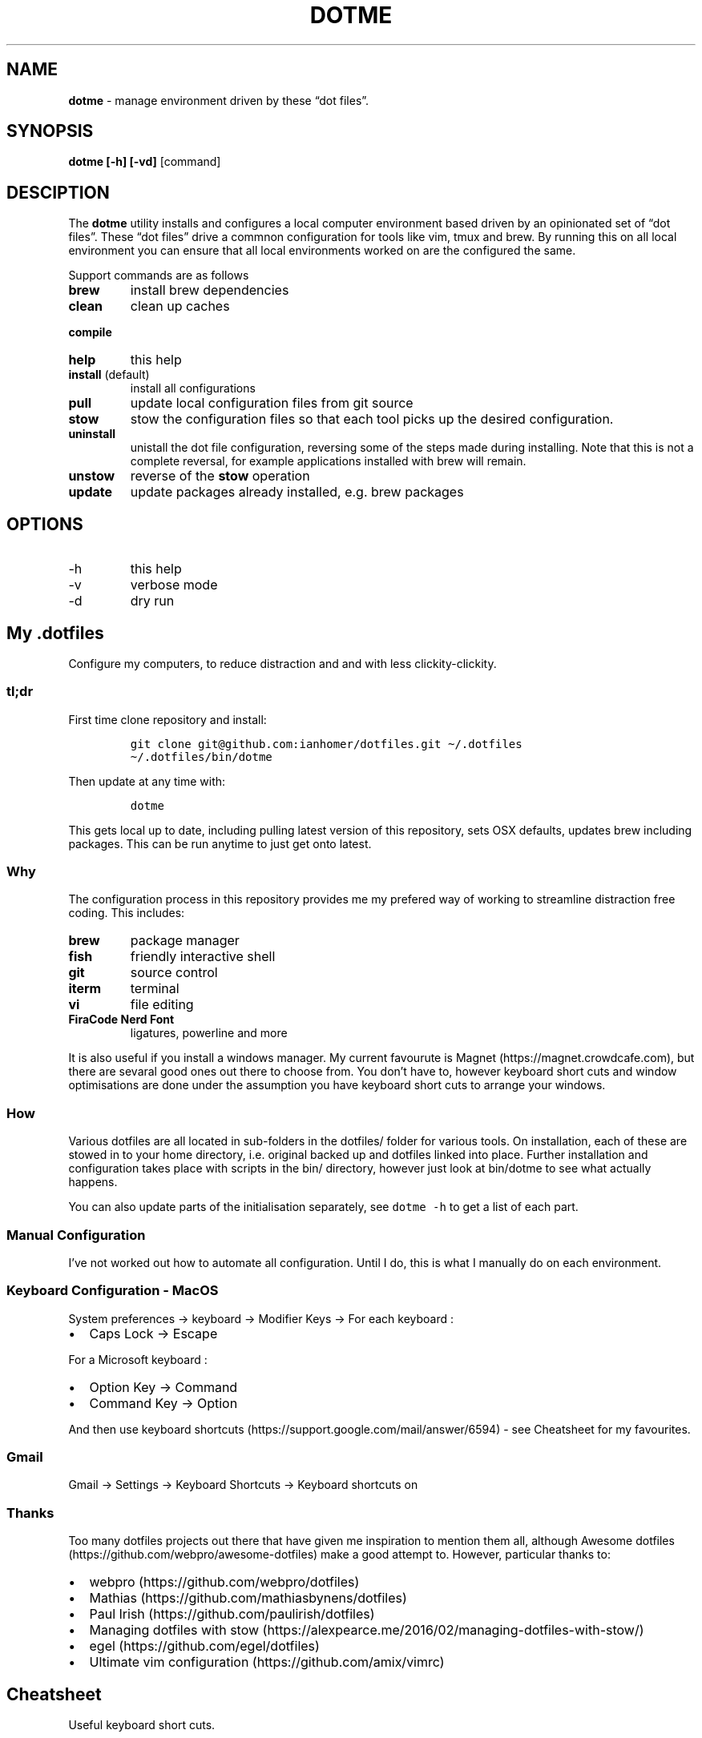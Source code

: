 .\" Automatically generated by Pandoc 2.9.2
.\"
.TH "DOTME" "1" "" "Version 1.0" "dotme documentation"
.hy
.SH NAME
.PP
\f[B]dotme\f[R] - manage environment driven by these \[lq]dot
files\[rq].
.SH SYNOPSIS
.PP
\f[B]dotme [-h] [-vd]\f[R] [command]
.SH DESCIPTION
.PP
The \f[B]dotme\f[R] utility installs and configures a local computer
environment based driven by an opinionated set of \[lq]dot files\[rq].
These \[lq]dot files\[rq] drive a commnon configuration for tools like
vim, tmux and brew.
By running this on all local environment you can ensure that all local
environments worked on are the configured the same.
.PP
Support commands are as follows
.TP
\f[B]brew\f[R]
install brew dependencies
.TP
\f[B]clean\f[R]
clean up caches
.PP
\f[B]compile\f[R]
.TP
\f[B]help\f[R]
this help
.TP
\f[B]install\f[R] (default)
install all configurations
.TP
\f[B]pull\f[R]
update local configuration files from git source
.TP
\f[B]stow\f[R]
stow the configuration files so that each tool picks up the desired
configuration.
.TP
\f[B]uninstall\f[R]
unistall the dot file configuration, reversing some of the steps made
during installing.
Note that this is not a complete reversal, for example applications
installed with brew will remain.
.TP
\f[B]unstow\f[R]
reverse of the \f[B]stow\f[R] operation
.TP
\f[B]update\f[R]
update packages already installed, e.g.\ brew packages
.SH OPTIONS
.TP
-h
this help
.TP
-v
verbose mode
.TP
-d
dry run
.SH My .dotfiles
.PP
Configure my computers, to reduce distraction and and with less
clickity-clickity.
.SS tl;dr
.PP
First time clone repository and install:
.IP
.nf
\f[C]
git clone git\[at]github.com:ianhomer/dotfiles.git \[ti]/.dotfiles
\[ti]/.dotfiles/bin/dotme
\f[R]
.fi
.PP
Then update at any time with:
.IP
.nf
\f[C]
dotme
\f[R]
.fi
.PP
This gets local up to date, including pulling latest version of this
repository, sets OSX defaults, updates brew including packages.
This can be run anytime to just get onto latest.
.SS Why
.PP
The configuration process in this repository provides me my prefered way
of working to streamline distraction free coding.
This includes:
.TP
\f[B]brew\f[R]
package manager
.TP
\f[B]fish\f[R]
friendly interactive shell
.TP
\f[B]git\f[R]
source control
.TP
\f[B]iterm\f[R]
terminal
.TP
\f[B]vi\f[R]
file editing
.TP
\f[B]FiraCode Nerd Font\f[R]
ligatures, powerline and more
.PP
It is also useful if you install a windows manager.
My current favourute is Magnet (https://magnet.crowdcafe.com), but there
are sevaral good ones out there to choose from.
You don\[cq]t have to, however keyboard short cuts and window
optimisations are done under the assumption you have keyboard short cuts
to arrange your windows.
.SS How
.PP
Various dotfiles are all located in sub-folders in the dotfiles/ folder
for various tools.
On installation, each of these are stowed in to your home directory,
i.e.\ original backed up and dotfiles linked into place.
Further installation and configuration takes place with scripts in the
bin/ directory, however just look at bin/dotme to see what actually
happens.
.PP
You can also update parts of the initialisation separately, see
\f[C]dotme -h\f[R] to get a list of each part.
.SS Manual Configuration
.PP
I\[cq]ve not worked out how to automate all configuration.
Until I do, this is what I manually do on each environment.
.SS Keyboard Configuration - MacOS
.PP
System preferences -> keyboard -> Modifier Keys -> For each keyboard :
.IP \[bu] 2
Caps Lock -> Escape
.PP
For a Microsoft keyboard :
.IP \[bu] 2
Option Key -> Command
.IP \[bu] 2
Command Key -> Option
.PP
And then use keyboard
shortcuts (https://support.google.com/mail/answer/6594) - see Cheatsheet
for my favourites.
.SS Gmail
.PP
Gmail -> Settings -> Keyboard Shortcuts -> Keyboard shortcuts on
.SS Thanks
.PP
Too many dotfiles projects out there that have given me inspiration to
mention them all, although Awesome
dotfiles (https://github.com/webpro/awesome-dotfiles) make a good
attempt to.
However, particular thanks to:
.IP \[bu] 2
webpro (https://github.com/webpro/dotfiles)
.IP \[bu] 2
Mathias (https://github.com/mathiasbynens/dotfiles)
.IP \[bu] 2
Paul Irish (https://github.com/paulirish/dotfiles)
.IP \[bu] 2
Managing dotfiles with
stow (https://alexpearce.me/2016/02/managing-dotfiles-with-stow/)
.IP \[bu] 2
egel (https://github.com/egel/dotfiles)
.IP \[bu] 2
Ultimate vim configuration (https://github.com/amix/vimrc)
.SH Cheatsheet
.PP
Useful keyboard short cuts.
.SS OSX
.TP
\f[B]Ctrl+Up\f[R]
Mission Control / space management
.TP
\f[B]Ctrl-right/left\f[R]
Move to other spaces
.TP
\f[B]Ctrl+Cmd+click+drag\f[R]
Move Window
.TP
\f[B]Ctrl+Cmd+space\f[R]
Open special character window
.TP
\f[B]Cmd+Tab\f[R]
Switch windows
.TP
\f[B]Cmd+c\f[R]
Copy
.TP
\f[B]Cmd+v\f[R]
Paste
.TP
\f[B]Cmd+z\f[R]
Undo
.SS iterm
.TP
\f[B]Cmd+n\f[R]
New terminal window
.TP
\f[B]git open\f[R]
Open git repository in web browser
.TP
\f[B]z mydir \f[R]
find recently opened folder (using fasd)
.TP
\f[B]z\f[R]
list recently opened folder we
.SS tmux
.IP \[bu] 2
\f[B]Ctrl-a\f[R] - prefix
.IP \[bu] 2
prefix \f[B]c\f[R] - new window
.IP \[bu] 2
prefix \f[B]w\f[R] - show windows
.IP \[bu] 2
prefix \f[B],\f[R] - rename window
.IP \[bu] 2
prefix \f[B]$\f[R] - rename session
.IP \[bu] 2
prefix \f[B]|\f[R] or \f[B]-\f[R] - split pane
.IP \[bu] 2
prefix \f[B]x\f[R] - close pane
.IP \[bu] 2
prefix \f[B]t\f[R] - show time
.IP \[bu] 2
prefix \f[B]z\f[R] - zoom in / out of current pane
.IP \[bu] 2
prefix \f[B]d\f[R] - detach from session
.IP \[bu] 2
\f[B]Opt-arrow\f[R] - move between panes
.IP \[bu] 2
\f[B]Ctrl-hjkl\f[R] - move between panes including through vim panes
.IP \[bu] 2
\f[B]Ctrl-arrow\f[R] - move between panes including through vim panes
.IP \[bu] 2
\f[B]Ctrl-Shift-arrow\f[R] - move window left or right in tab order
.IP \[bu] 2
prefix \f[B]space\f[R] - toggle between layouts
.IP \[bu] 2
prefix \f[B][\f[R] - copy mode with \f[B]Enter\f[R] to copy selection
.IP \[bu] 2
hold option + mouse - bypass tmux mouse handling and do iterm action
.IP \[bu] 2
click command click - block select
.PP
more tmux cheats (https://tmuxcheatsheet.com/)
.SS git
.IP \[bu] 2
git-set-personal-url - set the repository to push with personal
credentials
.SS fish
.IP \[bu] 2
\f[B]Ctrl-a Ctrl-a\f[R] - beginning of line
.IP \[bu] 2
\f[B]Ctrl-e\f[R] - end of line
.IP \[bu] 2
\f[B]Ctrl-b\f[R] - back a word
.IP \[bu] 2
\f[B]Ctrl-f\f[R] - forward a word
.IP \[bu] 2
\f[B]bind\f[R] - see key bindings
.SS vi
.SS vi - Files, Buffers & Navigations
.IP \[bu] 2
\f[B]:NERDTreeToggle\f[R] or \f[B]space+f\f[R] - Open file browser
.RS 2
.IP \[bu] 2
\f[B]m\f[R] - open file actions
.IP \[bu] 2
\f[B]Shift+i\f[R] - show hidden files
.RE
.IP \[bu] 2
\f[B]:cd\f[R] - change directory
.IP \[bu] 2
\f[B]space + r\f[R] or \f[B]:reg\f[R] - show paste buffer
.IP \[bu] 2
\f[B]:bd\f[R] - close buffer
.IP \[bu] 2
\f[B]:bn\f[R] - next buffer
.IP \[bu] 2
\f[B]\[dq]2p\f[R] - paste a previous cut
.IP \[bu] 2
\f[B]gf\f[R] - go to file under cursor
.IP \[bu] 2
\f[B]gx\f[R] - open link in browser
.IP \[bu] 2
\f[B]gt\f[R] - go to next tab
.IP \[bu] 2
\f[B]tabe\f[R] - open file in new tab
.IP \[bu] 2
\f[B]bufdo bd\f[R] - close all buffers
.IP \[bu] 2
\f[B]m\f[R] + letter - set mark
.IP \[bu] 2
\f[B]\[cq]\f[R] + letter - go to mark
.IP \[bu] 2
\f[B]Ctrl-\[ha]\f[R] - switch to previous buffer
.IP \[bu] 2
\f[B]:tab h whatever\f[R] - open help in a new tab
.IP \[bu] 2
\f[B]Ctrl-w o\f[R] - make pane the only visible one
.IP \[bu] 2
\f[B]:noh\f[R] - clear last hightlight
.IP \[bu] 2
\f[B]:enew|pu=execute(`autocmd')\f[R] - copy output of command,
e.g.\ autocmd, into buffer
.SS netrw
.IP \[bu] 2
\f[B]-\f[R] - up a directory
.IP \[bu] 2
\f[B]i\f[R] - change list view
.IP \[bu] 2
\f[B]I\f[R] - show header
.IP \[bu] 2
\f[B]gn\f[R] - make current node root of tree
.IP \[bu] 2
\f[B]gh\f[R] - hide/unhide dot files
.IP \[bu] 2
\f[B]%\f[R] - create new file
.SS Go to
.IP \[bu] 2
\f[B]0\f[R] - beginnning of line
.IP \[bu] 2
\f[B]$\f[R] - end of line
.IP \[bu] 2
\f[B]}\f[R] - next block
.IP \[bu] 2
\f[B]{\f[R] - previous block
.IP \[bu] 2
\f[B][[\f[R] - next header
.IP \[bu] 2
\f[B]]]\f[R] - previous header
.IP \[bu] 2
\f[B]:nn\f[R] - line nn
.IP \[bu] 2
\f[B]gg\f[R] - beginning of file
.IP \[bu] 2
\f[B]GG\f[R] - end of file
.IP \[bu] 2
\f[B]%\f[R] - next / previous bracket
.SS vi - Window Management
.IP \[bu] 2
\f[B]:split,:vsplit\f[R] - split pane
.IP \[bu] 2
\f[B]80 Ctrl-w\f[R] + - set current pane to 80 characters
.IP \[bu] 2
\f[B]Ctrl-w+left/right\f[R] or \f[B]Ctrl-h/j/k/l\f[R] - move to another
pane
.SS vi - Editing
.IP \[bu] 2
\f[B]:Goyo\f[R] - distraction free coding
.IP \[bu] 2
\f[B]gw{motion}\f[R] - reformat content
.IP \[bu] 2
\f[B]select+gw\f[R] - reformat content
.IP \[bu] 2
\f[B]select+S\[dq]\f[R] - surround selected \f[B]area\f[R] with quotes
.IP \[bu] 2
\f[B]ysiw\[dq]\f[R] - surround word with quotes
.IP \[bu] 2
\f[B]Ctrl-v\f[R] - select visual block, e.g.\ column
.IP \[bu] 2
\f[B]:%!jq .\f[R] - reformat JSON
.IP \[bu] 2
\f[B]:Tabularize /|\f[R] or **space** - Align paragraph on character
.IP \[bu] 2
\f[B]countcc\f[R] - comment out the next count lines
.SS vi - Markdown
.IP \[bu] 2
\f[B]viWS+\f[R] - make a word bold
.IP \[bu] 2
\f[B]zR\f[R] - open all folds
.IP \[bu] 2
\f[B]zM\f[R] - close all folds
.SS vi - Selections
.IP \[bu] 2
\f[B]vip\f[R] - select paragraph
.IP \[bu] 2
\f[B]viW\f[R] - select current word (including non-alphanumeric)
.SS Document conversions
.IP \[bu] 2
\f[B]pandoc README.md -s -o \[ti]/tmp/test.pdf\f[R] - convert markdown
file to PDF
.SS Gmail
.PP
gmail keyboard shortcuts (https://support.google.com/mail/answer/6594) :
.IP \[bu] 2
\f[B]Shift-?\f[R] - keyboard shortcuts
.IP \[bu] 2
\f[B],\f[R] - move focus
.IP \[bu] 2
\f[B]e\f[R] - archive message
.IP \[bu] 2
\f[B]s\f[R] - star message
.SH todo
.IP \[bu] 2
Create a way to report on any files not checked in any of my bookmarked
places
.RS 2
.IP \[bu] 2
z, fastd or autojump, z.lua
.RE
.IP \[bu] 2
fzf glitching like - https://github.com/junegunn/fzf.vim/issues/927 -
switched to installing plugin from source to get glitch fix.
Need to verify official way to install plugin after fix released in fzf.
.SS backlog
.IP \[bu] 2
Assess pandoc
.IP \[bu] 2
Remove NERDTree once fully OK with netrw
.IP \[bu] 2
Improve report tool (use python)
.RS 2
.IP \[bu] 2
brew leaves - report what\[cq]s been explicitly installed (over and
above dotfiles), suggest what packages should be removed / auto-prune
option
.RE
.IP \[bu] 2
Can we store learnt spelling dictionary?
And make available to all tools?
\[ti]/Library/Spelling/LocalDictionary
.IP \[bu] 2
Pre-install plugins in vi (currently vi has to be started and
:PlugUpdate run)
.IP \[bu] 2
Pre-run xcode-select \[en]install
.IP \[bu] 2
Assess cmus
.IP \[bu] 2
If necessary execute npm install -g npm
.IP \[bu] 2
Change default shell to fish - currently done manually with
\f[C]chsh -s /usr/local/bin/fish\f[R]
.IP \[bu] 2
Disable Mac OS auto correct keyboard -> text
.IP \[bu] 2
assess neofetch
.IP \[bu] 2
Use includeIf to include git config per organisation / user profile
.IP \[bu] 2
Automate set up of caps lock as escape key
.IP \[bu] 2
Automatically load tmux plugins, currently need to do C-a I
.IP \[bu] 2
Get ta fish completion working, tmux a -t works, how do we register an
alias for autocompletion
.IP \[bu] 2
gx glitched for me to open external URL - why?
.IP \[bu] 2
cheat for listing bind keys consider maping prefix [ ] to moving pane
left right in tmux.
What about up / down?
.IP \[bu] 2
how to make the osx key mapping diff clearer to read, e.g.\ aligned with
git diff-color.
.IP \[bu] 2
Try the following coc-json, coc-yaml, coc-tsserve, coc-html, coc-java,
https://github.com/neoclide/coc.nvim/wiki/Using-coc-extensions
coc-highlight, coc-git, coc-yank, coc-xml, coc-markdownlint,
coc-spell-checker
.IP \[bu] 2
Auto jenv enable-plugin maven
.IP \[bu] 2
Digest aliases from https://preslav.me/2020/03/01/use-the-git-history/
.IP \[bu] 2
Create mechamism to test keyboard output so that I can customise
keyboard and learn how to remap keys.
https://apple.stackexchange.com/questions/317548/how-do-i-get-the-calculator-button-on-a-microsoft-sculpt-keyboard-working
.IP \[bu] 2
Create man page like
https://unix.stackexchange.com/questions/6891/how-can-i-add-man-page-entries-for-my-own-power-tools
.IP \[bu] 2
Make mane page search case insensitve, e.g.\ less -i - perhaps this
should be default less options system wide

